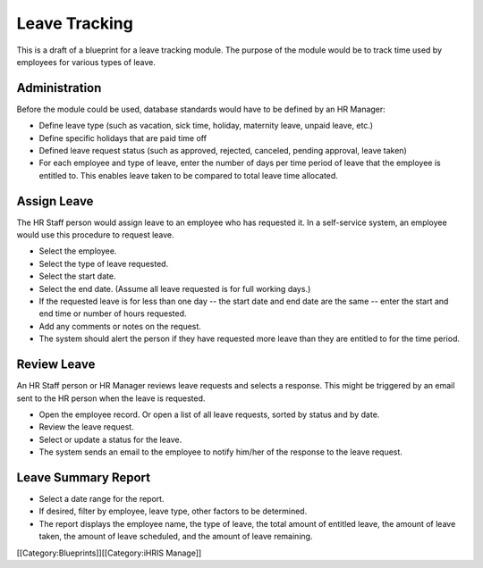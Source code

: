 Leave Tracking
==============

This is a draft of a blueprint for a leave tracking module. The purpose of the module would be to track time used by employees for various types of leave.


Administration
^^^^^^^^^^^^^^

Before the module could be used, database standards would have to be defined by an HR Manager:


* Define leave type (such as vacation, sick time, holiday, maternity leave, unpaid leave, etc.)
* Define specific holidays that are paid time off
* Defined leave request status (such as approved, rejected, canceled, pending approval, leave taken)
* For each employee and type of leave, enter the number of days per time period of leave that the employee is entitled to. This enables leave taken to be compared to total leave time allocated.


Assign Leave
^^^^^^^^^^^^

The HR Staff person would assign leave to an employee who has requested it. In a self-service system, an employee would use this procedure to request leave.


* Select the employee.
* Select the type of leave requested.
* Select the start date.
* Select the end date. (Assume all leave requested is for full working days.)
* If the requested leave is for less than one day -- the start date and end date are the same -- enter the start and end time or number of hours requested.
* Add any comments or notes on the request.
* The system should alert the person if they have requested more leave than they are entitled to for the time period.


Review Leave
^^^^^^^^^^^^

An HR Staff person or HR Manager reviews leave requests and selects a response. This might be triggered by an email sent to the HR person when the leave is requested.


* Open the employee record. Or open a list of all leave requests, sorted by status and by date.
* Review the leave request.
* Select or update a status for the leave.
* The system sends an email to the employee to notify him/her of the response to the leave request.


Leave Summary Report
^^^^^^^^^^^^^^^^^^^^


* Select a date range for the report.
* If desired, filter by employee, leave type, other factors to be determined.
* The report displays the employee name, the type of leave, the total amount of entitled leave, the amount of leave taken, the amount of leave scheduled, and the amount of leave remaining.

[[Category:Blueprints]][[Category:iHRIS Manage]]
